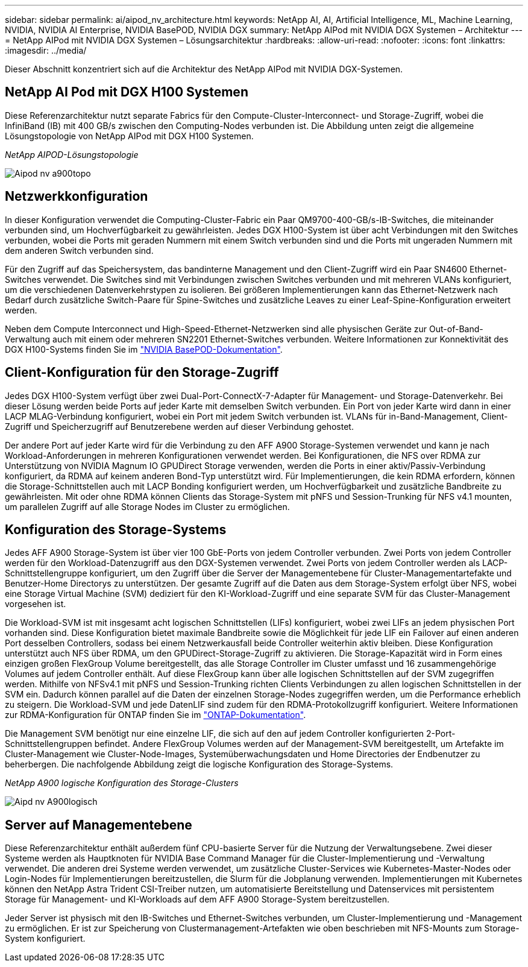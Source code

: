 ---
sidebar: sidebar 
permalink: ai/aipod_nv_architecture.html 
keywords: NetApp AI, AI, Artificial Intelligence, ML, Machine Learning, NVIDIA, NVIDIA AI Enterprise, NVIDIA BasePOD, NVIDIA DGX 
summary: NetApp AIPod mit NVIDIA DGX Systemen – Architektur 
---
= NetApp AIPod mit NVIDIA DGX Systemen – Lösungsarchitektur
:hardbreaks:
:allow-uri-read: 
:nofooter: 
:icons: font
:linkattrs: 
:imagesdir: ../media/


[role="lead"]
Dieser Abschnitt konzentriert sich auf die Architektur des NetApp AIPod mit NVIDIA DGX-Systemen.



== NetApp AI Pod mit DGX H100 Systemen

Diese Referenzarchitektur nutzt separate Fabrics für den Compute-Cluster-Interconnect- und Storage-Zugriff, wobei die InfiniBand (IB) mit 400 GB/s zwischen den Computing-Nodes verbunden ist. Die Abbildung unten zeigt die allgemeine Lösungstopologie von NetApp AIPod mit DGX H100 Systemen.

_NetApp AIPOD-Lösungstopologie_

image::aipod_nv_a900topo.png[Aipod nv a900topo]



== Netzwerkkonfiguration

In dieser Konfiguration verwendet die Computing-Cluster-Fabric ein Paar QM9700-400-GB/s-IB-Switches, die miteinander verbunden sind, um Hochverfügbarkeit zu gewährleisten. Jedes DGX H100-System ist über acht Verbindungen mit den Switches verbunden, wobei die Ports mit geraden Nummern mit einem Switch verbunden sind und die Ports mit ungeraden Nummern mit dem anderen Switch verbunden sind.

Für den Zugriff auf das Speichersystem, das bandinterne Management und den Client-Zugriff wird ein Paar SN4600 Ethernet-Switches verwendet. Die Switches sind mit Verbindungen zwischen Switches verbunden und mit mehreren VLANs konfiguriert, um die verschiedenen Datenverkehrstypen zu isolieren. Bei größeren Implementierungen kann das Ethernet-Netzwerk nach Bedarf durch zusätzliche Switch-Paare für Spine-Switches und zusätzliche Leaves zu einer Leaf-Spine-Konfiguration erweitert werden.

Neben dem Compute Interconnect und High-Speed-Ethernet-Netzwerken sind alle physischen Geräte zur Out-of-Band-Verwaltung auch mit einem oder mehreren SN2201 Ethernet-Switches verbunden.  Weitere Informationen zur Konnektivität des DGX H100-Systems finden Sie im link:https://nvdam.widen.net/s/nfnjflmzlj/nvidia-dgx-basepod-reference-architecture["NVIDIA BasePOD-Dokumentation"].



== Client-Konfiguration für den Storage-Zugriff

Jedes DGX H100-System verfügt über zwei Dual-Port-ConnectX-7-Adapter für Management- und Storage-Datenverkehr. Bei dieser Lösung werden beide Ports auf jeder Karte mit demselben Switch verbunden. Ein Port von jeder Karte wird dann in einer LACP MLAG-Verbindung konfiguriert, wobei ein Port mit jedem Switch verbunden ist. VLANs für in-Band-Management, Client-Zugriff und Speicherzugriff auf Benutzerebene werden auf dieser Verbindung gehostet.

Der andere Port auf jeder Karte wird für die Verbindung zu den AFF A900 Storage-Systemen verwendet und kann je nach Workload-Anforderungen in mehreren Konfigurationen verwendet werden. Bei Konfigurationen, die NFS over RDMA zur Unterstützung von NVIDIA Magnum IO GPUDirect Storage verwenden, werden die Ports in einer aktiv/Passiv-Verbindung konfiguriert, da RDMA auf keinem anderen Bond-Typ unterstützt wird. Für Implementierungen, die kein RDMA erfordern, können die Storage-Schnittstellen auch mit LACP Bonding konfiguriert werden, um Hochverfügbarkeit und zusätzliche Bandbreite zu gewährleisten. Mit oder ohne RDMA können Clients das Storage-System mit pNFS und Session-Trunking für NFS v4.1 mounten, um parallelen Zugriff auf alle Storage Nodes im Cluster zu ermöglichen.



== Konfiguration des Storage-Systems

Jedes AFF A900 Storage-System ist über vier 100 GbE-Ports von jedem Controller verbunden. Zwei Ports von jedem Controller werden für den Workload-Datenzugriff aus den DGX-Systemen verwendet. Zwei Ports von jedem Controller werden als LACP-Schnittstellengruppe konfiguriert, um den Zugriff über die Server der Managementebene für Cluster-Managementartefakte und Benutzer-Home Directorys zu unterstützen. Der gesamte Zugriff auf die Daten aus dem Storage-System erfolgt über NFS, wobei eine Storage Virtual Machine (SVM) dediziert für den KI-Workload-Zugriff und eine separate SVM für das Cluster-Management vorgesehen ist.

Die Workload-SVM ist mit insgesamt acht logischen Schnittstellen (LIFs) konfiguriert, wobei zwei LIFs an jedem physischen Port vorhanden sind. Diese Konfiguration bietet maximale Bandbreite sowie die Möglichkeit für jede LIF ein Failover auf einen anderen Port desselben Controllers, sodass bei einem Netzwerkausfall beide Controller weiterhin aktiv bleiben. Diese Konfiguration unterstützt auch NFS über RDMA, um den GPUDirect-Storage-Zugriff zu aktivieren. Die Storage-Kapazität wird in Form eines einzigen großen FlexGroup Volume bereitgestellt, das alle Storage Controller im Cluster umfasst und 16 zusammengehörige Volumes auf jedem Controller enthält. Auf diese FlexGroup kann über alle logischen Schnittstellen auf der SVM zugegriffen werden. Mithilfe von NFSv4.1 mit pNFS und Session-Trunking richten Clients Verbindungen zu allen logischen Schnittstellen in der SVM ein. Dadurch können parallel auf die Daten der einzelnen Storage-Nodes zugegriffen werden, um die Performance erheblich zu steigern. Die Workload-SVM und jede DatenLIF sind zudem für den RDMA-Protokollzugriff konfiguriert. Weitere Informationen zur RDMA-Konfiguration für ONTAP finden Sie im link:https://docs.netapp.com/us-en/ontap/nfs-rdma/index.html["ONTAP-Dokumentation"].

Die Management SVM benötigt nur eine einzelne LIF, die sich auf den auf jedem Controller konfigurierten 2-Port-Schnittstellengruppen befindet. Andere FlexGroup Volumes werden auf der Management-SVM bereitgestellt, um Artefakte im Cluster-Management wie Cluster-Node-Images, Systemüberwachungsdaten und Home Directories der Endbenutzer zu beherbergen. Die nachfolgende Abbildung zeigt die logische Konfiguration des Storage-Systems.

_NetApp A900 logische Konfiguration des Storage-Clusters_

image::aipod_nv_A900logical.png[Aipd nv A900logisch]



== Server auf Managementebene

Diese Referenzarchitektur enthält außerdem fünf CPU-basierte Server für die Nutzung der Verwaltungsebene. Zwei dieser Systeme werden als Hauptknoten für NVIDIA Base Command Manager für die Cluster-Implementierung und -Verwaltung verwendet. Die anderen drei Systeme werden verwendet, um zusätzliche Cluster-Services wie Kubernetes-Master-Nodes oder Login-Nodes für Implementierungen bereitzustellen, die Slurm für die Jobplanung verwenden. Implementierungen mit Kubernetes können den NetApp Astra Trident CSI-Treiber nutzen, um automatisierte Bereitstellung und Datenservices mit persistentem Storage für Management- und KI-Workloads auf dem AFF A900 Storage-System bereitzustellen.

Jeder Server ist physisch mit den IB-Switches und Ethernet-Switches verbunden, um Cluster-Implementierung und -Management zu ermöglichen. Er ist zur Speicherung von Clustermanagement-Artefakten wie oben beschrieben mit NFS-Mounts zum Storage-System konfiguriert.
